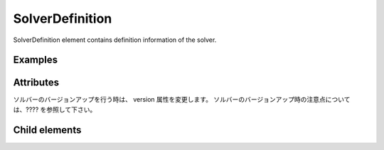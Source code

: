 SolverDefinition
================

SolverDefinition element contains definition information of the solver.

Examples
--------

.. code-block:: xml
   :caption: Example of SolverDefinition definition
   :name: ref_solverdefinition_example
   :linenos:

   <SolverDefinition
     name="samplesolver"
     caption="Sample Solver 1.0"
     version="1.0"
     copyright="Example Company"
     release="2012.04.01"
     homepage="http://example.com/"
     executable="solver.exe"
     iterationtype="time"
     gridtype="structured2d"
   >
     <CalculationCondition>

       (abbr.)

     </CalculationCondition>
     <GridRelatedCondition>

       (abbr.)

     </GridRelatedCondition>
   </SolverDefinition>

Attributes
-----------

.. csv-table:: Attributes of SolverDefinition
   :file: solverdefinition_attributes.csv
   :header-rows: 1

.. csv-table:: iterationtype value
   :file: solverdefinition_att_iterationtype.csv
   :header-rows: 1

.. csv-table:: gridtype value
   :file: solverdefinition_att_gridtype.csv
   :header-rows: 1

ソルバーのバージョンアップを行う時は、 version 属性を変更します。
ソルバーのバージョンアップ時の注意点については、???? を参照して下さい。

Child elements
--------------

.. csv-table:: Child elements of SolverDefinition
   :file: solverdefinition_elements.csv
   :header-rows: 1

